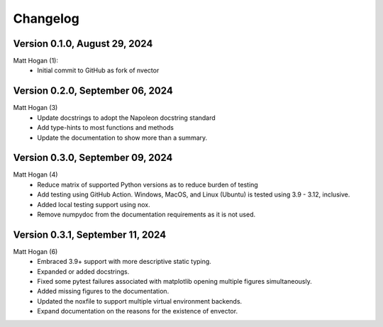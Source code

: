=========
Changelog
=========

Version 0.1.0, August 29, 2024
================================
Matt Hogan (1):
    * Initial commit to GitHub as fork of nvector


Version 0.2.0, September 06, 2024
=================================
Matt Hogan (3)
    * Update docstrings to adopt the Napoleon docstring standard
    * Add type-hints to most functions and methods
    * Update the documentation to show more than a summary.


Version 0.3.0, September 09, 2024
=================================
Matt Hogan (4)
    * Reduce matrix of supported Python versions as to reduce burden of testing
    * Add testing using GitHub Action. Windows, MacOS, and Linux (Ubuntu) is tested using 3.9 - 3.12, inclusive.
    * Added local testing support using nox.
    * Remove numpydoc from the documentation requirements as it is not used.

Version 0.3.1, September 11, 2024
=================================
Matt Hogan (6)
    * Embraced 3.9+ support with more descriptive static typing.
    * Expanded or added docstrings.
    * Fixed some pytest failures associated with matplotlib opening multiple figures simultaneously.
    * Added missing figures to the documentation.
    * Updated the noxfile to support multiple virtual environment backends.
    * Expand documentation on the reasons for the existence of envector.

